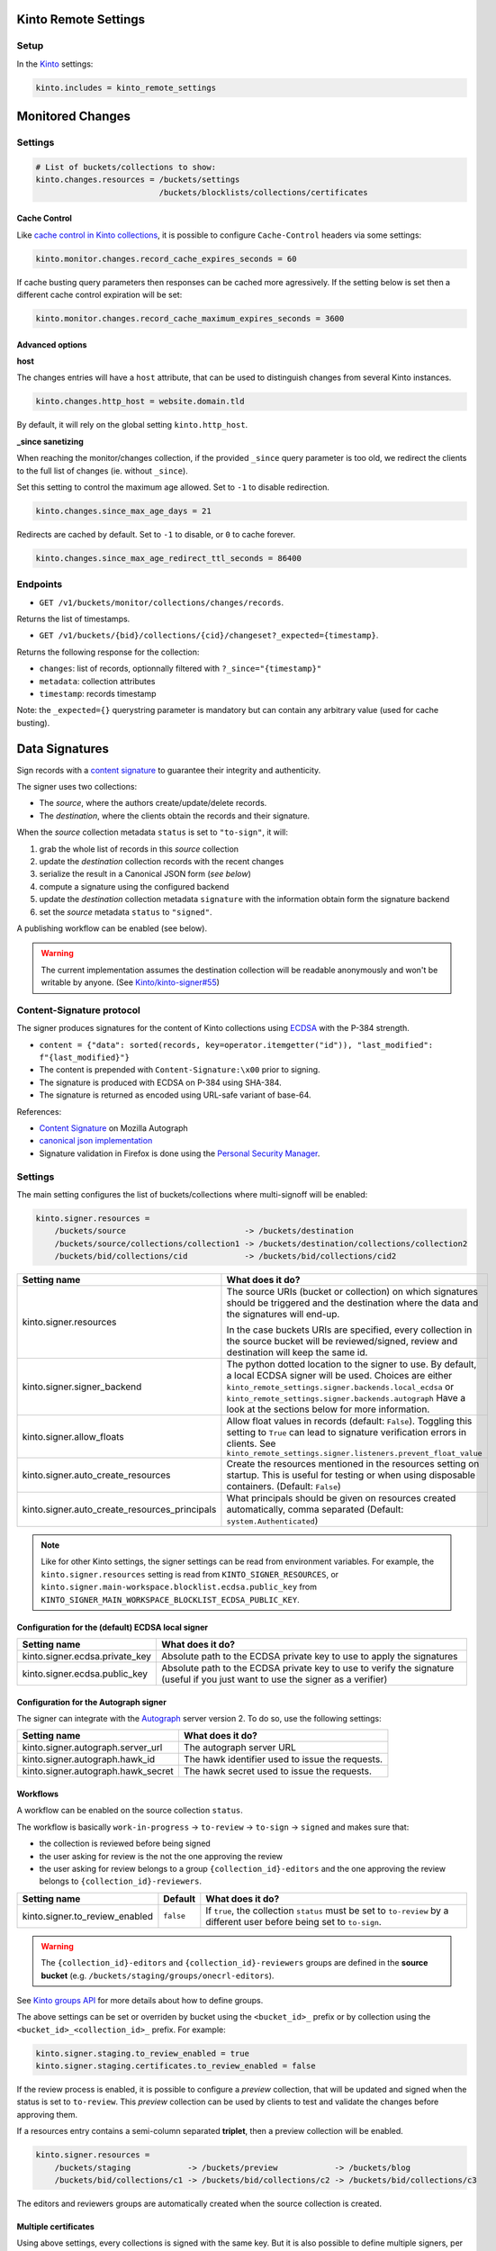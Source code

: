 Kinto Remote Settings
#####################

Setup
=====

In the `Kinto <http://kinto.readthedocs.io/>`_ settings:

.. code-block :: ini

    kinto.includes = kinto_remote_settings


Monitored Changes
#################


Settings
========

.. code-block :: ini

    # List of buckets/collections to show:
    kinto.changes.resources = /buckets/settings
                              /buckets/blocklists/collections/certificates

Cache Control
-------------

Like `cache control in Kinto collections <https://kinto.readthedocs.io/en/stable/api/1.x/collections.html#collection-caching>`_, it is possible to configure ``Cache-Control`` headers via some settings:

.. code-block:: ini

    kinto.monitor.changes.record_cache_expires_seconds = 60

If cache busting query parameters then responses can be cached more agressively.
If the setting below is set then a different cache control expiration will be set:

.. code-block:: ini

    kinto.monitor.changes.record_cache_maximum_expires_seconds = 3600


Advanced options
----------------

**host**

The changes entries will have a ``host`` attribute, that can be used to
distinguish changes from several Kinto instances.

.. code-block :: ini

    kinto.changes.http_host = website.domain.tld

By default, it will rely on the global setting ``kinto.http_host``.


**_since sanetizing**

When reaching the monitor/changes collection, if the provided ``_since`` query parameter
is too old, we redirect the clients to the full list of changes (ie. without ``_since``).

Set this setting to control the maximum age allowed. Set to ``-1`` to disable redirection.

.. code-block :: ini

    kinto.changes.since_max_age_days = 21

Redirects are cached by default. Set to ``-1`` to disable, or ``0`` to cache forever.

.. code-block :: ini

    kinto.changes.since_max_age_redirect_ttl_seconds = 86400


Endpoints
=========

* ``GET /v1/buckets/monitor/collections/changes/records``.

Returns the list of timestamps.

* ``GET /v1/buckets/{bid}/collections/{cid}/changeset?_expected={timestamp}``.

Returns the following response for the collection:

- ``changes``: list of records, optionnally filtered with ``?_since="{timestamp}"``
- ``metadata``: collection attributes
- ``timestamp``: records timestamp

Note: the ``_expected={}`` querystring parameter is mandatory but can contain any
arbitrary value (used for cache busting).


Data Signatures
###############

Sign records with a `content signature <https://github.com/mozilla-services/autograph/blob/3dc9cfc/signer/contentsignature/README.rst>`_
to guarantee their integrity and authenticity.


The signer uses two collections:

* The *source*, where the authors create/update/delete records.
* The *destination*, where the clients obtain the records and their signature.

When the *source* collection metadata ``status`` is set to ``"to-sign"``, it will:

#. grab the whole list of records in this *source* collection
#. update the *destination* collection records with the recent changes
#. serialize the result in a Canonical JSON form (*see below*)
#. compute a signature using the configured backend
#. update the *destination* collection metadata ``signature`` with the information
   obtain form the signature backend
#. set the *source* metadata ``status`` to ``"signed"``.

A publishing workflow can be enabled (see below).

.. warning::

    The current implementation assumes the destination collection will be
    readable anonymously and won't be writable by anyone.
    (See `Kinto/kinto-signer#55 <https://github.com/Kinto/kinto-signer/issues/55>`_)


Content-Signature protocol
==========================

The signer produces signatures for the content of Kinto collections using
`ECDSA <https://fr.wikipedia.org/wiki/Elliptic_curve_digital_signature_algorithm>`_
with the P-384 strength.

* ``content = {"data": sorted(records, key=operator.itemgetter("id")), "last_modified": f"{last_modified}"}``
* The content is prepended with ``Content-Signature:\x00`` prior to signing.
* The signature is produced with ECDSA on P-384 using SHA-384.
* The signature is returned as encoded using URL-safe variant of base-64.

References:

* `Content Signature <https://github.com/mozilla-services/autograph/blob/e7c33d6/signer/contentsignature/README.rst>`_ on Mozilla Autograph
* `canonical json implementation <https://github.com/mozilla-services/python-canonicaljson-rs>`_
* Signature validation in Firefox is done using the `Personal Security Manager <https://developer.mozilla.org/en/docs/Mozilla/Projects/PSM>`_.


Settings
========

The main setting configures the list of buckets/collections where multi-signoff will be enabled:

.. code-block:: ini

  kinto.signer.resources =
      /buckets/source                         -> /buckets/destination
      /buckets/source/collections/collection1 -> /buckets/destination/collections/collection2
      /buckets/bid/collections/cid            -> /buckets/bid/collections/cid2

+-----------------------------------------------+--------------------------------------------------------------------------+
| Setting name                                  | What does it do?                                                         |
+===============================================+==========================================================================+
| kinto.signer.resources                        | The source URIs (bucket or collection) on which signatures should be     |
|                                               | triggered and the destination where the data and the signatures will     |
|                                               | end-up.                                                                  |
|                                               |                                                                          |
|                                               | In the case buckets URIs are specified, every collection in the source   |
|                                               | bucket will be reviewed/signed, review and destination will keep the     |
|                                               | same id.                                                                 |
+-----------------------------------------------+--------------------------------------------------------------------------+
| kinto.signer.signer_backend                   | The python dotted location to the signer to use. By default, a local     |
|                                               | ECDSA signer will be used. Choices are either                            |
|                                               | ``kinto_remote_settings.signer.backends.local_ecdsa`` or                 |
|                                               | ``kinto_remote_settings.signer.backends.autograph``                      |
|                                               | Have a look at the sections below for more information.                  |
+-----------------------------------------------+--------------------------------------------------------------------------+
| kinto.signer.allow_floats                     | Allow float values in records (default: ``False``).                      |
|                                               | Toggling this setting to ``True`` can lead to signature verification     |
|                                               | errors in clients.                                                       |
|                                               | See ``kinto_remote_settings.signer.listeners.prevent_float_value``       |
+-----------------------------------------------+--------------------------------------------------------------------------+
| kinto.signer.auto_create_resources            | Create the resources mentioned in the resources setting on startup.      |
|                                               | This is useful for testing or when using disposable containers.          |
|                                               | (Default: ``False``)                                                     |
+-----------------------------------------------+--------------------------------------------------------------------------+
| kinto.signer.auto_create_resources_principals | What principals should be given on resources created automatically,      |
|                                               | comma separated (Default: ``system.Authenticated``)                      |
+-----------------------------------------------+--------------------------------------------------------------------------+

.. note::

    Like for other Kinto settings, the signer settings can be read from environment variables. For example, the
    ``kinto.signer.resources`` setting is read from ``KINTO_SIGNER_RESOURCES``, or ``kinto.signer.main-workspace.blocklist.ecdsa.public_key``
    from ``KINTO_SIGNER_MAIN_WORKSPACE_BLOCKLIST_ECDSA_PUBLIC_KEY``.


Configuration for the (default) ECDSA local signer
--------------------------------------------------

+---------------------------------+--------------------------------------------------------------------------+
| Setting name                    | What does it do?                                                         |
+=================================+==========================================================================+
| kinto.signer.ecdsa.private_key  | Absolute path to the ECDSA private key to use to apply the signatures    |
+---------------------------------+--------------------------------------------------------------------------+
| kinto.signer.ecdsa.public_key   | Absolute path to the ECDSA private key to use to verify the signature    |
|                                 | (useful if you just want to use the signer as a verifier)                |
+---------------------------------+--------------------------------------------------------------------------+


Configuration for the Autograph signer
--------------------------------------

The signer can integrate with the
`Autograph <https://github.com/mozilla-services/autograph>`_ server version 2.
To do so, use the following settings:

+------------------------------------+--------------------------------------------------------------------------+
| Setting name                       | What does it do?                                                         |
+====================================+==========================================================================+
| kinto.signer.autograph.server_url  | The autograph server URL                                                 |
+------------------------------------+--------------------------------------------------------------------------+
| kinto.signer.autograph.hawk_id     | The hawk identifier used to issue the requests.                          |
+------------------------------------+--------------------------------------------------------------------------+
| kinto.signer.autograph.hawk_secret | The hawk secret used to issue the requests.                              |
+------------------------------------+--------------------------------------------------------------------------+


Workflows
---------

A workflow can be enabled on the source collection ``status``.

The workflow is basically ``work-in-progress`` → ``to-review`` → ``to-sign`` → ``signed`` and
makes sure that:

* the collection is reviewed before being signed
* the user asking for review is the not the one approving the review
* the user asking for review belongs to a group ``{collection_id}-editors`` and
  the one approving the review belongs to ``{collection_id}-reviewers``.

+----------------------------------+---------------+--------------------------------------------------------------------------+
| Setting name                     | Default       | What does it do?                                                         |
+==================================+===============+==========================================================================+
| kinto.signer.to_review_enabled   | ``false``     | If ``true``, the collection ``status`` must be set to ``to-review`` by a |
|                                  |               | different user before being set to ``to-sign``.                          |
+----------------------------------+---------------+--------------------------------------------------------------------------+

.. warning::

    The ``{collection_id}-editors`` and ``{collection_id}-reviewers`` groups are defined in the **source bucket**
    (e.g. ``/buckets/staging/groups/onecrl-editors``).

See `Kinto groups API <http://kinto.readthedocs.io/en/stable/api/1.x/groups.html>`_ for more details about how to define groups.

The above settings can be set or overriden by bucket using the ``<bucket_id>_`` prefix or by collection using the ``<bucket_id>_<collection_id>_`` prefix.
For example:

.. code-block:: ini

    kinto.signer.staging.to_review_enabled = true
    kinto.signer.staging.certificates.to_review_enabled = false

If the review process is enabled, it is possible to configure a *preview*
collection, that will be updated and signed when the status is set to ``to-review``.
This *preview* collection can be used by clients to test and validate the changes
before approving them.

If a resources entry contains a semi-column separated **triplet**, then a preview
collection will be enabled.

.. code-block:: ini

  kinto.signer.resources =
      /buckets/staging            -> /buckets/preview            -> /buckets/blog
      /buckets/bid/collections/c1 -> /buckets/bid/collections/c2 -> /buckets/bid/collections/c3


.. image:: workflow.png


The editors and reviewers groups are automatically created when the source collection is created.


Multiple certificates
---------------------

Using above settings, every collections is signed with the same key.
But it is also possible to define multiple signers, per bucket or per collection.

Settings can be prefixed with bucket id:

.. code-block:: ini

    kinto.signer.signer_backend = kinto_remote_settings.signer.backends.autograph
    kinto.signer.autograph.server_url = http://172.11.20.1:8888

    kinto.signer.<bucket-id>.autograph.hawk_id = bob
    kinto.signer.<bucket-id>.autograph.hawk_secret = a-secret


Or prefixed with bucket and collection:

.. code-block:: ini

    kinto.signer.<bucket-id>.<collection-id>.signer_backend = kinto_remote_settings.signer.backends.local_ecdsa
    kinto.signer.<bucket-id>.<collection-id>.ecdsa.private_key = /path/to/private.pem
    kinto.signer.<bucket-id>.<collection-id>.ecdsa.public_key = /path/to/public.pem


Usage
=====

Suppose we defined the following resources in the configuration:

.. code-block:: ini

    kinto.signer.resources = /buckets/source -> /buckets/destination

First, if necessary, we create the appropriate Kinto objects, for example, with ``httpie``:

.. code-block:: bash

    $ http PUT http://0.0.0.0:8888/v1/buckets/source --auth user:pass
    $ http PUT http://0.0.0.0:8888/v1/buckets/source/collections/collection1 --auth user:pass
    $ http PUT http://0.0.0.0:8888/v1/buckets/destination --auth user:pass
    $ http PUT http://0.0.0.0:8888/v1/buckets/destination/collections/collection1 --auth user:pass

Create some records in the *source* collection.

.. code-block:: bash

    $ echo '{"data": {"article": "title 1"}}' | http POST http://0.0.0.0:8888/v1/buckets/source/collections/collection1/records --auth user:pass
    $ echo '{"data": {"article": "title 2"}}' | http POST http://0.0.0.0:8888/v1/buckets/source/collections/collection1/records --auth user:pass


Trigger a signature operation, set the ``status`` field on the *source* collection metadata to ``"to-sign"``.

.. code-block:: bash

    echo '{"data": {"status": "to-sign"}}' | http PATCH http://0.0.0.0:8888/v1/buckets/source/collections/collection1 --auth user:pass

The *destination* collection should now contain the new records:

.. code-block:: bash

    $ http GET http://0.0.0.0:8888/v1/buckets/destination/collections/collection1/records --auth user:pass

.. code-block:: javascript

    {
        "data": [
            {
                "article": "title 2",
                "id": "a45c74a4-18c9-4bc2-bf0c-29d96badb9e6",
                "last_modified": 1460558489816
            },
            {
                "article": "title 1",
                "id": "f056f42b-3792-49f3-841d-0f637c7c6683",
                "last_modified": 1460558483981
            }
        ]
    }

The *destination* collection metadata now contains the signature:

.. code-block:: bash

   $ http GET http://0.0.0.0:8888/v1/buckets/destination/collections/collection1 --auth user:pass

.. code-block:: javascript

   {
       "data": {
           "id": "collection1",
           "last_modified": 1460558496510,
           "signature": {
               "mode": "p384ecdsa",
               "x5u": "https://bucket.example.net/appkey1.pem",
               "signature": "Nv-EJ1D0fanElBGP4ZZmV6zu_b4DuCP3H7xawlLrcR7to3aKzqfZknVXOi94G_w8-wdKlysVWmhuDMqJqPcJV7ZudbhypJpj7kllWdPvMRZkoWXSfYLaoLMc8VQEqZcb"
           }
       },
       "permissions": {
           "read": [
               "system.Everyone"
           ]
       }
   }

Tracking fields
---------------

During the review process, the *source* collection metadata will receive the following read-only fields:

- ``last_edit_by``: last user to perform change on records in the source collection
- ``last_edit_date``: date of the last records change
- ``last_review_request_by``: last user to request a review
- ``last_review_request_date``: date of the last review request
- ``last_review_by``: last user to approve a review
- ``last_review_date``: date of the last review approval
- ``last_signature_by``: last user to trigger a signature
- ``last_signature_date``: date of the last signature

.. note:

  ``last_signed_by`` can be different from ``last_review_by`` when the signature is refreshed
  (ie. status changed directly from ``signed`` to ``to-sign``).


Rollback changes
----------------

In order to reset the source (and preview) collection with the content of the destination collection (ie. last approved content), set the source to ``to-rollback``.

.. code-block:: bash

    echo '{"data": {"status": "to-rollback"}}' | http PATCH http://0.0.0.0:8888/v1/buckets/source/collections/collection1 --auth user:pass


Refresh signature
-----------------

In order to refresh the signature, set the source to ``to-resign``, the content signature
metadata will be recomputed and updated and the status restore to its previous value
(eg. ``signed`` or ``to-review``...).

This is useful when the signer certificates are rotated etc.

.. code-block:: bash

    echo '{"data": {"status": "to-resign"}}' | http PATCH http://0.0.0.0:8888/v1/buckets/source/collections/collection1 --auth user:pass


Events
======

Pyramid events are sent for each review step of the validation workflow.

Events have the following attributes:

* ``request``: current Pyramid request object
* ``payload``: same as ``kinto.core.events.ResourceChanged``
* ``impacted_records``: same as ``kinto.core.events.ResourceChanged``
* ``resource``: dict with details about source, preview and destination collection
                (as in capability).
* ``original_event``: original ``ResourceChanged`` event that was caught to
                      detect step change in review workflow.

The following events are thrown:

* ``kinto_remote_settings.signer.events.ReviewRequested``
* ``kinto_remote_settings.signer.events.ReviewRejected``
* ``kinto_remote_settings.signer.events.ReviewApproved``
* ``kinto_remote_settings.signer.events.ReviewCanceled`` (when source is rolledback)

.. important::

    The events are sent within the request's transaction. In other words, any
    database change that occurs in subscribers will be committed or rolledback
    depending of the overall response status.


Validating the signature
========================

With `kinto.js <https://github.com/Kinto/kinto.js/>`_, it is possible to define
incoming hooks that are executed when the data is retrieved from the server.

.. code-block:: javascript

    const kinto = new Kinto({
      remote: "https://mykinto.com/v1",
      bucket: "a-bucket"
    });
    const collection = kinto.collection("a-collection", {
      hooks: {
        "incoming-changes": [validateCollectionSignature]
      }});

.. code-block:: javascript

    function validateCollectionSignature(payload, collection) {
      // 1 - Fetch signature from collection endpoint
      // 2 - Fetch public key certificate
      // 3 - Merge incoming changes with local records
      // 4 - Serialize as canonical JSON
      // 5 - Verify the signature against the content with the public key
      // 6 - Return `payload` if valid, throw error otherwise.
    }

The content of the ``demo/`` folder implements the signature verification with
kinto.js and the WebCrypto API. It is `published online <https://kinto.github.io/kinto-signer/>`_
but relies on a semi-public server instance.

See also `the complete integration within Firefox <https://bugzilla.mozilla.org/show_bug.cgi?id=1263602>`_
using the `Network Security Services <https://developer.mozilla.org/en-US/docs/Mozilla/Projects/NSS/Overview>`_.


Generating a keypair
====================

To generate a new keypair, you can use the following command::

  $ python -m kinto_remote_settings.signer.generate_keypair private.pem public.pem
